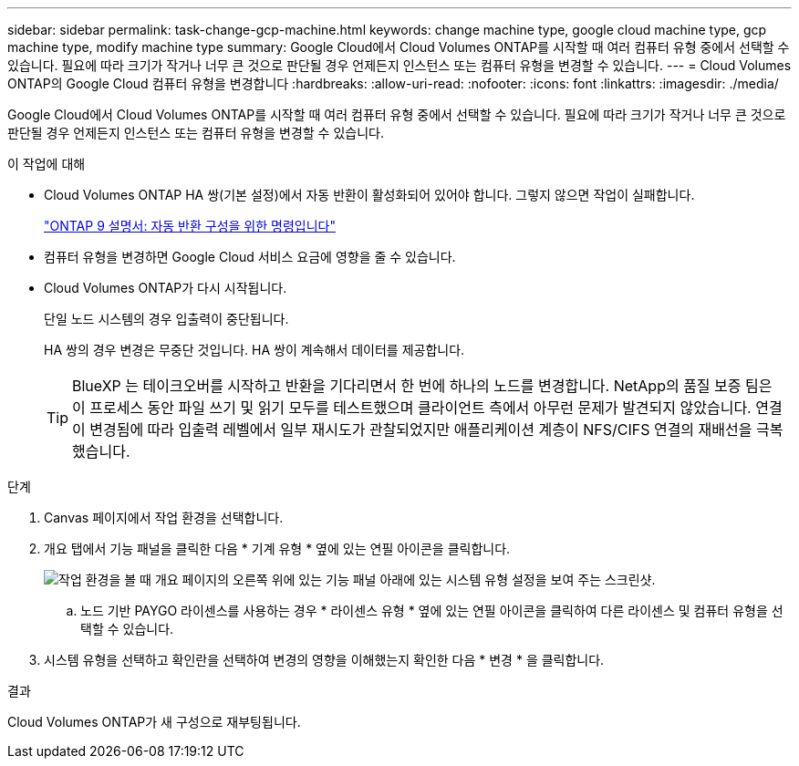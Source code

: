 ---
sidebar: sidebar 
permalink: task-change-gcp-machine.html 
keywords: change machine type, google cloud machine type, gcp machine type, modify machine type 
summary: Google Cloud에서 Cloud Volumes ONTAP를 시작할 때 여러 컴퓨터 유형 중에서 선택할 수 있습니다. 필요에 따라 크기가 작거나 너무 큰 것으로 판단될 경우 언제든지 인스턴스 또는 컴퓨터 유형을 변경할 수 있습니다. 
---
= Cloud Volumes ONTAP의 Google Cloud 컴퓨터 유형을 변경합니다
:hardbreaks:
:allow-uri-read: 
:nofooter: 
:icons: font
:linkattrs: 
:imagesdir: ./media/


[role="lead"]
Google Cloud에서 Cloud Volumes ONTAP를 시작할 때 여러 컴퓨터 유형 중에서 선택할 수 있습니다. 필요에 따라 크기가 작거나 너무 큰 것으로 판단될 경우 언제든지 인스턴스 또는 컴퓨터 유형을 변경할 수 있습니다.

.이 작업에 대해
* Cloud Volumes ONTAP HA 쌍(기본 설정)에서 자동 반환이 활성화되어 있어야 합니다. 그렇지 않으면 작업이 실패합니다.
+
http://docs.netapp.com/ontap-9/topic/com.netapp.doc.dot-cm-hacg/GUID-3F50DE15-0D01-49A5-BEFD-D529713EC1FA.html["ONTAP 9 설명서: 자동 반환 구성을 위한 명령입니다"^]

* 컴퓨터 유형을 변경하면 Google Cloud 서비스 요금에 영향을 줄 수 있습니다.
* Cloud Volumes ONTAP가 다시 시작됩니다.
+
단일 노드 시스템의 경우 입출력이 중단됩니다.

+
HA 쌍의 경우 변경은 무중단 것입니다. HA 쌍이 계속해서 데이터를 제공합니다.

+

TIP: BlueXP 는 테이크오버를 시작하고 반환을 기다리면서 한 번에 하나의 노드를 변경합니다. NetApp의 품질 보증 팀은 이 프로세스 동안 파일 쓰기 및 읽기 모두를 테스트했으며 클라이언트 측에서 아무런 문제가 발견되지 않았습니다. 연결이 변경됨에 따라 입출력 레벨에서 일부 재시도가 관찰되었지만 애플리케이션 계층이 NFS/CIFS 연결의 재배선을 극복했습니다.



.단계
. Canvas 페이지에서 작업 환경을 선택합니다.
. 개요 탭에서 기능 패널을 클릭한 다음 * 기계 유형 * 옆에 있는 연필 아이콘을 클릭합니다.
+
image:screenshot_features_machine_type.png["작업 환경을 볼 때 개요 페이지의 오른쪽 위에 있는 기능 패널 아래에 있는 시스템 유형 설정을 보여 주는 스크린샷."]

+
.. 노드 기반 PAYGO 라이센스를 사용하는 경우 * 라이센스 유형 * 옆에 있는 연필 아이콘을 클릭하여 다른 라이센스 및 컴퓨터 유형을 선택할 수 있습니다.


. 시스템 유형을 선택하고 확인란을 선택하여 변경의 영향을 이해했는지 확인한 다음 * 변경 * 을 클릭합니다.


.결과
Cloud Volumes ONTAP가 새 구성으로 재부팅됩니다.

